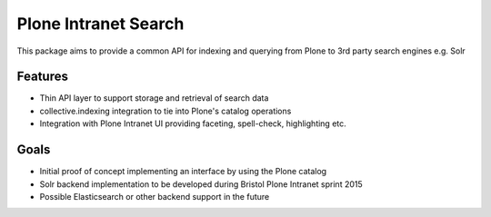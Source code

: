 Plone Intranet Search
=====================

This package aims to provide a common API
for indexing and querying from Plone
to 3rd party search engines e.g. Solr

Features
--------

* Thin API layer to support storage and retrieval of search data

* collective.indexing integration to tie into Plone's catalog operations

* Integration with Plone Intranet UI providing faceting, spell-check, highlighting etc.

Goals
-----

* Initial proof of concept implementing an interface by using the Plone catalog

* Solr backend implementation to be developed during Bristol Plone Intranet sprint 2015

* Possible Elasticsearch or other backend support in the future
